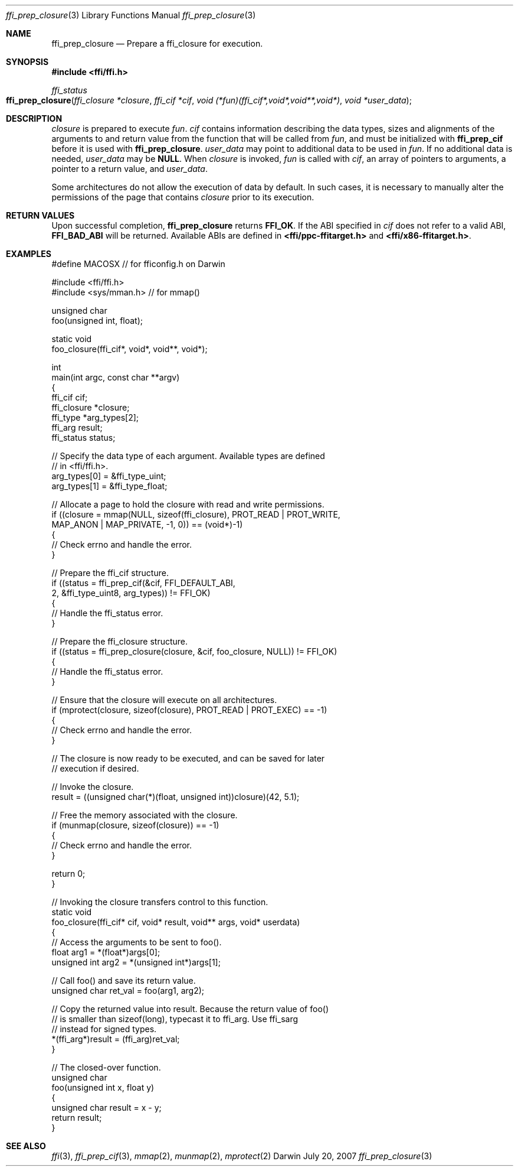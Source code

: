.Dd July 20, 2007
.Dt ffi_prep_closure 3
.Os Darwin
.Sh NAME
.Nm ffi_prep_closure
.Nd Prepare a
.Nm ffi_closure
for execution.
.Sh SYNOPSIS
.In ffi/ffi.h
.Ft ffi_status
.Fo ffi_prep_closure
.Fa "ffi_closure *closure"
.Fa "ffi_cif *cif"
.Fa "void (*fun)(ffi_cif*,void*,void**,void*)"
.Fa "void *user_data"
.Fc
.Sh DESCRIPTION
.Fa closure
is prepared to execute
.Fa fun .
.Fa cif
contains information describing the data types, sizes and alignments of the
arguments to and return value from the function that will be called from
.Fa fun ,
and must be initialized with
.Nm ffi_prep_cif
before it is used with
.Nm ffi_prep_closure .
.Fa user_data
may point to additional data to be used in
.Fa fun .
If no additional data is needed,
.Fa user_data
may be
.Nm NULL .
When
.Fa closure
is invoked,
.Fa fun
is called with
.Fa cif ,
an array of pointers to arguments, a pointer to a return value, and
.Fa user_data .
.Pp
Some architectures do not allow the execution of data by default. In such cases,
it is necessary to manually alter the permissions of the page that contains
.Fa closure
prior to its execution.
.Sh RETURN VALUES
Upon successful completion,
.Nm ffi_prep_closure
returns
.Nm FFI_OK .
If the ABI specified in
.Fa cif
does not refer to a valid ABI,
.Nm FFI_BAD_ABI
will be returned. Available ABIs are
defined in
.Nm <ffi/ppc-ffitarget.h>
and
.Nm <ffi/x86-ffitarget.h> .
.Sh EXAMPLES
.Bd -literal
#define MACOSX  // for fficonfig.h on Darwin

#include <ffi/ffi.h>
#include <sys/mman.h>   // for mmap()

unsigned char
foo(unsigned int, float);

static void
foo_closure(ffi_cif*, void*, void**, void*);

int
main(int argc, const char **argv)
{
    ffi_cif cif;
    ffi_closure *closure;
    ffi_type *arg_types[2];
    ffi_arg result;
    ffi_status status;

    // Specify the data type of each argument. Available types are defined
    // in <ffi/ffi.h>.
    arg_types[0] = &ffi_type_uint;
    arg_types[1] = &ffi_type_float;

    // Allocate a page to hold the closure with read and write permissions.
    if ((closure = mmap(NULL, sizeof(ffi_closure), PROT_READ | PROT_WRITE,
        MAP_ANON | MAP_PRIVATE, -1, 0)) == (void*)-1)
    {
        // Check errno and handle the error.
    }

    // Prepare the ffi_cif structure.
    if ((status = ffi_prep_cif(&cif, FFI_DEFAULT_ABI,
        2, &ffi_type_uint8, arg_types)) != FFI_OK)
    {
        // Handle the ffi_status error.
    }

    // Prepare the ffi_closure structure.
    if ((status = ffi_prep_closure(closure, &cif, foo_closure, NULL)) != FFI_OK)
    {
        // Handle the ffi_status error.
    }

    // Ensure that the closure will execute on all architectures.
    if (mprotect(closure, sizeof(closure), PROT_READ | PROT_EXEC) == -1)
    {
        // Check errno and handle the error.
    }

    // The closure is now ready to be executed, and can be saved for later
    // execution if desired.

    // Invoke the closure.
    result = ((unsigned char(*)(float, unsigned int))closure)(42, 5.1);

    // Free the memory associated with the closure.
    if (munmap(closure, sizeof(closure)) == -1)
    {
        // Check errno and handle the error.
    }

    return 0;
}

// Invoking the closure transfers control to this function.
static void
foo_closure(ffi_cif* cif, void* result, void** args, void* userdata)
{
    // Access the arguments to be sent to foo().
    float arg1 = *(float*)args[0];
    unsigned int arg2 = *(unsigned int*)args[1];

    // Call foo() and save its return value.
    unsigned char ret_val = foo(arg1, arg2);

    // Copy the returned value into result. Because the return value of foo()
    // is smaller than sizeof(long), typecast it to ffi_arg. Use ffi_sarg
    // instead for signed types.
    *(ffi_arg*)result = (ffi_arg)ret_val;
}

// The closed-over function.
unsigned char
foo(unsigned int x, float y)
{
    unsigned char result = x - y;
    return result;
}
.Ed
.Sh SEE ALSO
.Xr ffi 3 ,
.Xr ffi_prep_cif 3 ,
.Xr mmap 2 ,
.Xr munmap 2 ,
.Xr mprotect 2